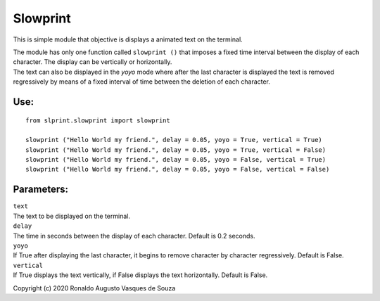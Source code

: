 Slowprint
=========

This is simple module that objective is displays a animated text on the
terminal.

| The module has only one function called ``slowprint ()`` that imposes
  a fixed time interval between the display of each character. The
  display can be vertically or horizontally.
| The text can also be displayed in the *yoyo* mode where after the last
  character is displayed the text is removed regressively by means of a
  fixed interval of time between the deletion of each character.

Use:
----

::

    from slprint.slowprint import slowprint

    slowprint ("Hello World my friend.", delay = 0.05, yoyo = True, vertical = True)
    slowprint ("Hello World my friend.", delay = 0.05, yoyo = True, vertical = False)
    slowprint ("Hello World my friend.", delay = 0.05, yoyo = False, vertical = True)
    slowprint ("Hello World my friend.", delay = 0.05, yoyo = False, vertical = False)

Parameters:
-----------

| ``text``
| The text to be displayed on the terminal.
| ``delay``
| The time in seconds between the display of each character. Default is
  0.2 seconds.
| ``yoyo``
| If True after displaying the last character, it begins to remove
  character by character regressively. Default is False.
| ``vertical``
| If True displays the text vertically, if False displays the text
  horizontally. Default is False.

Copyright (c) 2020 Ronaldo Augusto Vasques de Souza
